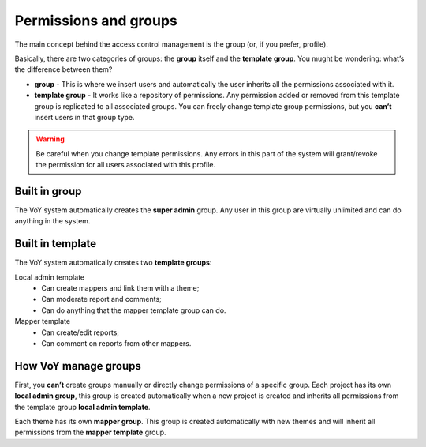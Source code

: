 Permissions and groups
======================

The main concept behind the access control management is the group (or, if you prefer, profile).

Basically, there are two categories of groups: the **group** itself and the **template group**.
You mught be wondering: what’s the difference between them?


* **group** - This is where we insert users and automatically the user inherits all the permissions associated with it.
* **template group** - It works like a repository of permissions. Any permission added or removed from this template group is replicated to all associated groups. You can freely change template group permissions, but you **can’t** insert users in that group type.


.. warning::
    Be careful when you change template permissions. Any errors in this part of the system will grant/revoke the permission for all users associated with this profile.

Built in group
--------------
The VoY system automatically creates the **super admin** group. Any user in this group are virtually unlimited and can do anything in the system.

Built in template
-----------------
The VoY system automatically creates two **template groups**:

Local admin template
    * Can create mappers and link them with a theme;
    * Can moderate report and comments;
    * Can do anything that the mapper template group can do.

Mapper template
    * Can create/edit reports;
    * Can comment on reports from other mappers.

How VoY manage groups
---------------------

First, you **can’t** create groups manually or directly change permissions of a specific group.
Each project has its own **local admin group**, this group is created automatically when a new project is created and inherits all permissions from the template group **local admin template**.

Each theme has its own **mapper group**. This group is created automatically with new themes and will inherit all permissions from the **mapper template** group.
